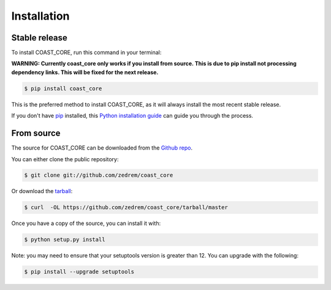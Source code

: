 .. highlight:: shell

============
Installation
============


Stable release
--------------

To install COAST_CORE, run this command in your terminal:

**WARNING: Currently coast_core only works if you install from source. This is due to pip install not processing dependency links. This will be fixed for the next release.**

.. code-block:: console

    $ pip install coast_core

This is the preferred method to install COAST_CORE, as it will always install the most recent stable release.

If you don't have `pip`_ installed, this `Python installation guide`_ can guide
you through the process.

.. _pip: https://pip.pypa.io
.. _Python installation guide: http://docs.python-guide.org/en/latest/starting/installation/


From source
-----------

The source for COAST_CORE can be downloaded from the `Github repo`_.

You can either clone the public repository:

.. code-block:: console

    $ git clone git://github.com/zedrem/coast_core

Or download the `tarball`_:

.. code-block:: console

    $ curl  -OL https://github.com/zedrem/coast_core/tarball/master

Once you have a copy of the source, you can install it with:

.. code-block:: console

    $ python setup.py install

Note: you may need to ensure that your setuptools version is greater than 12. You can upgrade with the following:

.. code-block:: console

    $ pip install --upgrade setuptools


.. _Github repo: https://github.com/zedrem/coast_core
.. _tarball: https://github.com/zedrem/coast_core/tarball/master

